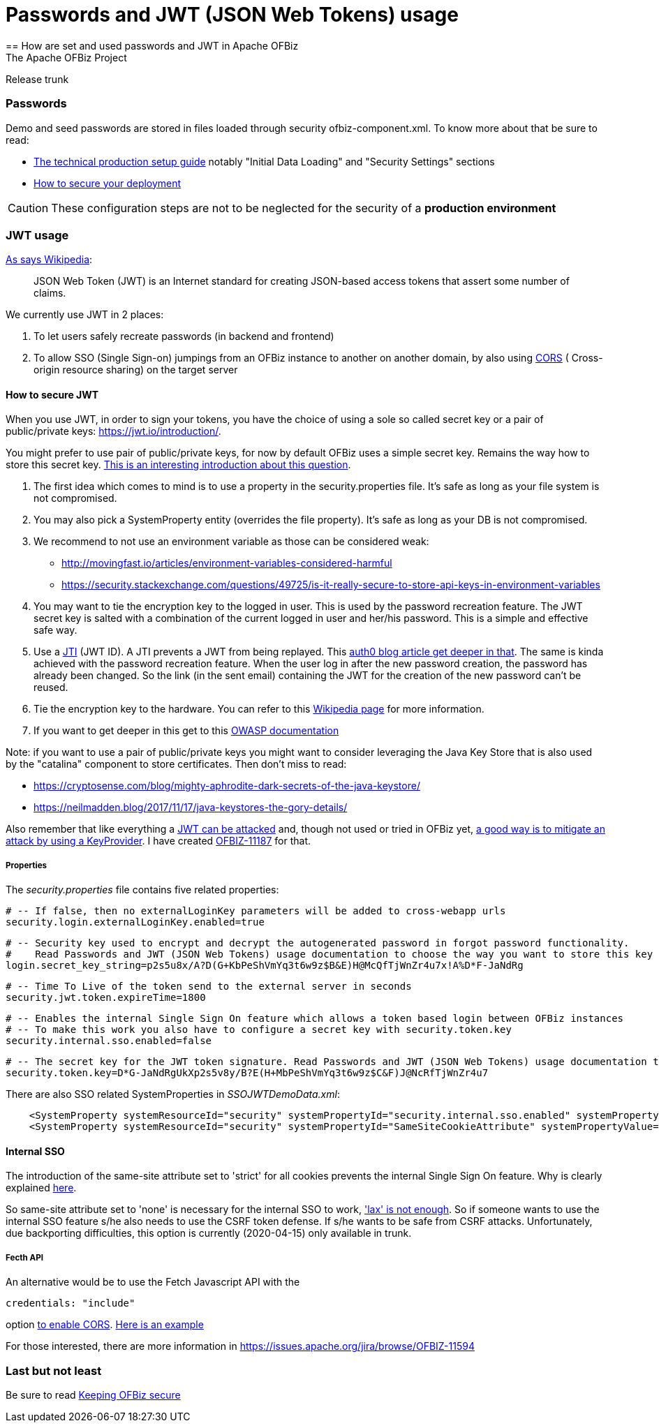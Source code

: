 ////
Licensed to the Apache Software Foundation (ASF) under one
or more contributor license agreements.  See the NOTICE file
distributed with this work for additional information
regarding copyright ownership.  The ASF licenses this file
to you under the Apache License, Version 2.0 (the
"License"); you may not use this file except in compliance
with the License.  You may obtain a copy of the License at

http://www.apache.org/licenses/LICENSE-2.0

Unless required by applicable law or agreed to in writing,
software distributed under the License is distributed on an
"AS IS" BASIS, WITHOUT WARRANTIES OR CONDITIONS OF ANY
KIND, either express or implied.  See the License for the
specific language governing permissions and limitations
under the License.
////

= Passwords and JWT (JSON Web Tokens) usage
== How are set and used passwords and JWT  in Apache OFBiz
The Apache OFBiz Project
Release trunk

:imagesdir: ../../themes/common-theme/webapp/images/img/
ifdef::backend-pdf[]
:title-logo-image: image::OFBiz-Logo.svg[Apache OFBiz Logo, pdfwidth=4.25in, align=center]
:source-highlighter: rouge
endif::[]

=== Passwords

Demo and seed passwords are stored in files loaded through security ofbiz-component.xml. To know more about that be sure to read:


* https://cwiki.apache.org/confluence/display/OFBIZ/Apache+OFBiz+Technical+Production+Setup+Guide[The technical production setup guide] notably "Initial Data Loading" and "Security Settings" sections
* https://cwiki.apache.org/confluence/display/OFBIZ/How+to+secure+your+deployment[How to secure your deployment]

[CAUTION]
These configuration steps are not to be neglected for the security of a *production environment*

=== JWT usage

https://en.wikipedia.org/wiki/JSON_Web_Token[As says Wikipedia]:
____
JSON Web Token (JWT) is an Internet standard for creating JSON-based access tokens that assert some number of claims.
____


We currently use JWT in 2 places:

. To let users safely recreate passwords (in backend and frontend)
. To allow SSO (Single Sign-on) jumpings from an OFBiz instance to another on another domain, by also using https://en.wikipedia.org/wiki/Cross-origin_resource_sharing[CORS] (
Cross-origin resource sharing) on the target server


==== How to secure JWT
When you use JWT, in order to sign your tokens, you have the choice of using a sole so called secret key or a pair of public/private keys: https://jwt.io/introduction/.

You might prefer to use pair of public/private keys, for now by default OFBiz uses a simple secret key. Remains the way how to store this secret key. https://security.stackexchange.com/questions/87130/json-web-tokens-how-to-securely-store-the-key[This is an interesting introduction about this question].

. The first idea which comes to mind is to use a property in the security.properties file. It's safe as long as your file system is not compromised.
. You may also pick a SystemProperty entity (overrides the file property). It's safe as long as your DB is not compromised.
. We recommend to not use an environment variable as those can be considered weak:
* http://movingfast.io/articles/environment-variables-considered-harmful
* https://security.stackexchange.com/questions/49725/is-it-really-secure-to-store-api-keys-in-environment-variables

. You may want to tie the encryption key to the logged in user. This is used by the password recreation feature. The JWT secret key is salted with a combination of the current logged in user and her/his password. This is a simple and effective safe way.
. Use a https://tools.ietf.org/html/rfc7519#section-4.1.7[JTI] (JWT ID). A JTI prevents a JWT from being replayed. This https://auth0.com/blog/blacklist-json-web-token-api-keys/[auth0 blog article get deeper in that].  The same is kinda achieved with the password recreation feature. When the user log in after the new password creation, the password has already been  changed. So the link (in the sent email) containing the JWT for the creation of the new password can't be reused.
. Tie the encryption key to the hardware. You can refer to this https://en.wikipedia.org/wiki/Hardware_security_module[Wikipedia page] for more information.
. If you want to get deeper in this get to this https://github.com/OWASP/CheatSheetSeries/blob/master/cheatsheets/Key_Management_Cheat_Sheet.md#user-content-storage[OWASP documentation]

Note: if you want to use a pair of public/private keys you might want to consider  leveraging the Java Key Store that is also used by the "catalina" component to store certificates. Then don't miss to read:

* https://cryptosense.com/blog/mighty-aphrodite-dark-secrets-of-the-java-keystore/
* https://neilmadden.blog/2017/11/17/java-keystores-the-gory-details/

Also remember that like everything a https://www.sjoerdlangkemper.nl/2016/09/28/attacking-jwt-authentication/[JWT can be attacked] and, though not used or tried in OFBiz yet,  https://github.com/auth0/java-jwt#using-a-keyprovider[a good way is to mitigate an attack by using a KeyProvider]. I have created https://issues.apache.org/jira/browse/OFBIZ-11187[OFBIZ-11187] for that.

===== Properties

The _security.properties_ file contains five related properties:

    # -- If false, then no externalLoginKey parameters will be added to cross-webapp urls
    security.login.externalLoginKey.enabled=true

    # -- Security key used to encrypt and decrypt the autogenerated password in forgot password functionality.
    #    Read Passwords and JWT (JSON Web Tokens) usage documentation to choose the way you want to store this key
    login.secret_key_string=p2s5u8x/A?D(G+KbPeShVmYq3t6w9z$B&E)H@McQfTjWnZr4u7x!A%D*F-JaNdRg

    # -- Time To Live of the token send to the external server in seconds
    security.jwt.token.expireTime=1800

    # -- Enables the internal Single Sign On feature which allows a token based login between OFBiz instances
    # -- To make this work you also have to configure a secret key with security.token.key
    security.internal.sso.enabled=false

    # -- The secret key for the JWT token signature. Read Passwords and JWT (JSON Web Tokens) usage documentation to choose the way you want to store this key
    security.token.key=D*G-JaNdRgUkXp2s5v8y/B?E(H+MbPeShVmYq3t6w9z$C&F)J@NcRfTjWnZr4u7


There are also SSO related SystemProperties in __SSOJWTDemoData.xml__:
[source,xml]
----
    <SystemProperty systemResourceId="security" systemPropertyId="security.internal.sso.enabled" systemPropertyValue="false"/>
    <SystemProperty systemResourceId="security" systemPropertyId="SameSiteCookieAttribute" systemPropertyValue="strict"/>
----

==== Internal SSO
The introduction of the same-site attribute set to 'strict' for all cookies prevents the internal Single Sign On feature. Why is clearly explained https://web.dev/samesite-cookies-explained[here].

So same-site attribute set to 'none' is necessary for the internal SSO to work, https://github.com/whatwg/fetch/issues/769['lax' is not enough]. So if someone wants to use the internal SSO feature s/he also needs to use  the CSRF token defense. If s/he wants to be safe from CSRF attacks. Unfortunately, due backporting difficulties, this option is currently (2020-04-15) only available in trunk.

===== Fecth API
An alternative would be to use the Fetch Javascript API with the

[source]
----
credentials: "include"
----
option https://developer.mozilla.org/en-US/docs/Web/API/Fetch_API#Differences_from_jQuery[to enable CORS]. https://javascript.info/fetch-crossorigin#credentials[Here is an example]

For those interested, there are more information in https://issues.apache.org/jira/browse/OFBIZ-11594



=== Last but not least
Be sure to read https://cwiki.apache.org/confluence/display/OFBIZ/Keeping+OFBiz+secure[Keeping OFBiz secure]
